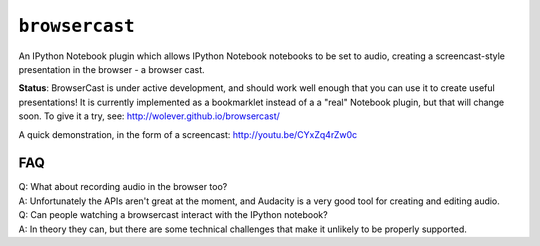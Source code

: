 ``browsercast``
===============

An IPython Notebook plugin which allows IPython Notebook notebooks to be set to
audio, creating a screencast-style presentation in the browser - a browser cast.

**Status**: BrowserCast is under active development, and should work well
enough that you can use it to create useful presentations! It is currently
implemented as a bookmarklet instead of a a "real" Notebook plugin, but that
will change soon. To give it a try, see: http://wolever.github.io/browsercast/

A quick demonstration, in the form of a screencast: http://youtu.be/CYxZq4rZw0c

FAQ
---

| Q: What about recording audio in the browser too?
| A: Unfortunately the APIs aren't great at the moment, and Audacity is a very
     good tool for creating and editing audio.

| Q: Can people watching a browsercast interact with the IPython notebook?
| A: In theory they can, but there are some technical challenges that make it
     unlikely to be properly supported.
